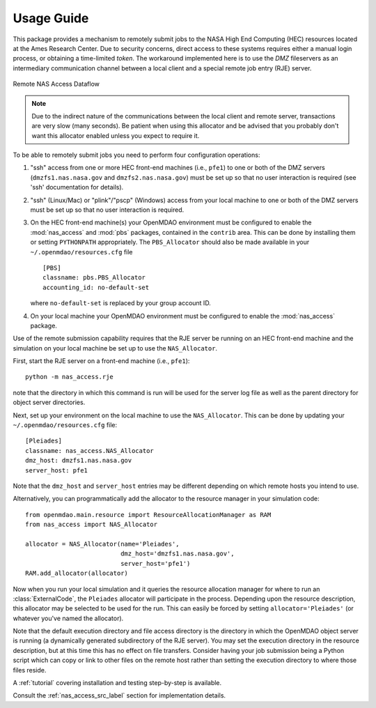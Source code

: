 .. _`usage`:


===========
Usage Guide
===========

This package provides a mechanism to remotely submit jobs to the NASA High
End Computing (HEC) resources located at the Ames Research Center. Due to
security concerns, direct access to these systems requires either a manual
login process, or obtaining a time-limited `token`. The workaround implemented
here is to use the `DMZ` fileservers as an intermediary communication
channel between a local client and a special remote job entry (RJE) server.

.. figure:: dataflow.png
   :align: center

   Remote NAS Access Dataflow 

.. note::

    Due to the indirect nature of the communications between the local client
    and remote server, transactions are very slow (many seconds). Be patient
    when using this allocator and be advised that you probably don't want
    this allocator enabled unless you expect to require it.

To be able to remotely submit jobs you need to perform four configuration
operations:

#. "ssh" access from one or more HEC front-end machines (i.e., ``pfe1``) to one
   or both of the DMZ servers (``dmzfs1.nas.nasa.gov`` and ``dmzfs2.nas.nasa.gov``)
   must be set up so that no user interaction is required (see 'ssh' documentation
   for details).

#. "ssh" (Linux/Mac) or "plink"/"pscp" (Windows) access from your local machine
   to one or both of the DMZ servers must be set up so that no user interaction is
   required.

#. On the HEC front-end machine(s) your OpenMDAO environment must be configured
   to enable the :mod:`nas_access` and :mod:`pbs` packages, contained in the
   ``contrib`` area. This can be done by installing them or setting ``PYTHONPATH``
   appropriately. The ``PBS_Allocator`` should also be made available in your
   ``~/.openmdao/resources.cfg`` file
   
   ::

     [PBS]
     classname: pbs.PBS_Allocator
     accounting_id: no-default-set

   where ``no-default-set`` is replaced by your group account ID.

#. On your local machine your OpenMDAO environment must be configured to enable
   the :mod:`nas_access` package.

Use of the remote submission capability requires that the RJE server be
running on an HEC front-end machine and the simulation on your local machine
be set up to use the ``NAS_Allocator``.

First, start the RJE server on a front-end machine (i.e., ``pfe1``)::

    python -m nas_access.rje

note that the directory in which this command is run will be used for the
server log file as well as the parent directory for object server directories.

Next, set up your environment on the local machine to use the ``NAS_Allocator``.
This can be done by updating your ``~/.openmdao/resources.cfg`` file::

    [Pleiades]
    classname: nas_access.NAS_Allocator
    dmz_host: dmzfs1.nas.nasa.gov
    server_host: pfe1

Note that the ``dmz_host`` and ``server_host`` entries may be different
depending on which remote hosts you intend to use.

Alternatively, you can programmatically add the allocator to the resource
manager in your simulation code::

    from openmdao.main.resource import ResourceAllocationManager as RAM
    from nas_access import NAS_Allocator

    allocator = NAS_Allocator(name='Pleiades',
                              dmz_host='dmzfs1.nas.nasa.gov',
                              server_host='pfe1')
    RAM.add_allocator(allocator)

Now when you run your local simulation and it queries the resource allocation
manager for where to run an :class:`ExternalCode`, the ``Pleiades`` allocator
will participate in the process. Depending upon the resource description,
this allocator may be selected to be used for the run. This can easily be
forced by setting ``allocator='Pleiades'`` (or whatever you've named the
allocator).

Note that the default execution directory and file access directory is the
directory in which the OpenMDAO object server is running (a dynamically
generated subdirectory of the RJE server). You may set the execution directory
in the resource description, but at this time this has no effect on file
transfers. Consider having your job submission being a Python script which
can copy or link to other files on the remote host rather than setting the
execution directory to where those files reside.

A :ref:`tutorial` covering installation and testing step-by-step is available.

Consult the :ref:`nas_access_src_label` section for implementation details.

